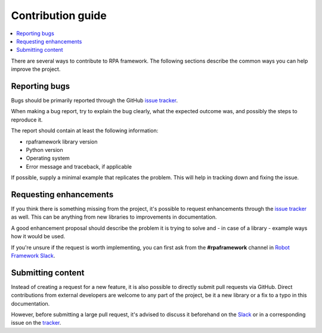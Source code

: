 ##################
Contribution guide
##################

.. contents::
   :depth: 2
   :local:

There are several ways to contribute to RPA framework.
The following sections describe the common ways you can help improve
the project.

Reporting bugs
==============

Bugs should be primarily reported through the GitHub `issue tracker`_.

When making a bug report, try to explain the bug clearly, what
the expected outcome was, and possibly the steps to reproduce it.

The report should contain at least the following information:

- rpaframework library version
- Python version
- Operating system
- Error message and traceback, if applicable

If possible, supply a minimal example that replicates the problem. This
will help in tracking down and fixing the issue.

.. _tracker:
.. _issue tracker: https://github.com/robocorp/rpaframework/issues

Requesting enhancements
=======================

If you think there is something missing from the project, it's possible to
request enhancements through the `issue tracker`_ as well. This can be anything
from new libraries to improvements in documentation.

A good enhancement proposal should describe the problem it is trying to
solve and - in case of a library - example ways how it would be used.

If you're unsure if the request is worth implementing, you can first ask
from the **#rpaframework** channel in `Robot Framework Slack`_.

.. _Slack:
.. _Robot Framework Slack: https://robotframework-slack-invite.herokuapp.com/

Submitting content
==================

Instead of creating a request for a new feature, it is also possible
to directly submit pull requests via GitHub. Direct contributions
from external developers are welcome to any part of the project,
be it a new library or a fix to a typo in this documentation.

However, before submitting a large pull request, it's advised to discuss it
beforehand on the Slack_ or in a corresponding issue on the tracker_.
